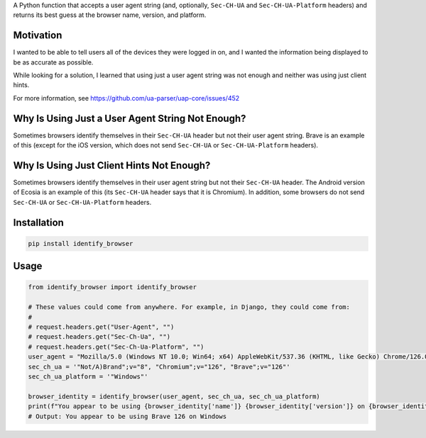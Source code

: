 A Python function that accepts a user agent string (and, optionally,
``Sec-CH-UA`` and ``Sec-CH-UA-Platform`` headers) and returns its best guess at
the browser name, version, and platform.

Motivation
==========

I wanted to be able to tell users all of the devices they were logged in on,
and I wanted the information being displayed to be as accurate as possible.

While looking for a solution, I learned that using just a user agent string was
not enough and neither was using just client hints.

For more information, see https://github.com/ua-parser/uap-core/issues/452

Why Is Using Just a User Agent String Not Enough?
=================================================

Sometimes browsers identify themselves in their ``Sec-CH-UA`` header but not
their user agent string. Brave is an example of this (except for the iOS
version, which does not send ``Sec-CH-UA`` or ``Sec-CH-UA-Platform`` headers).

Why Is Using Just Client Hints Not Enough?
==========================================

Sometimes browsers identify themselves in their user agent string but not their
``Sec-CH-UA`` header. The Android version of Ecosia is an example of this (its
``Sec-CH-UA`` header says that it is Chromium). In addition, some browsers do
not send ``Sec-CH-UA`` or ``Sec-CH-UA-Platform`` headers.

Installation
============

.. code-block:: bash

    pip install identify_browser

Usage
=====

.. code-block:: python

    from identify_browser import identify_browser

    # These values could come from anywhere. For example, in Django, they could come from:
    #
    # request.headers.get("User-Agent", "")
    # request.headers.get("Sec-Ch-Ua", "")
    # request.headers.get("Sec-Ch-Ua-Platform", "")
    user_agent = "Mozilla/5.0 (Windows NT 10.0; Win64; x64) AppleWebKit/537.36 (KHTML, like Gecko) Chrome/126.0.0.0 Safari/537.36"
    sec_ch_ua = '"Not/A)Brand";v="8", "Chromium";v="126", "Brave";v="126"'
    sec_ch_ua_platform = '"Windows"'

    browser_identity = identify_browser(user_agent, sec_ch_ua, sec_ch_ua_platform)
    print(f"You appear to be using {browser_identity['name']} {browser_identity['version']} on {browser_identity['platform']}")
    # Output: You appear to be using Brave 126 on Windows
